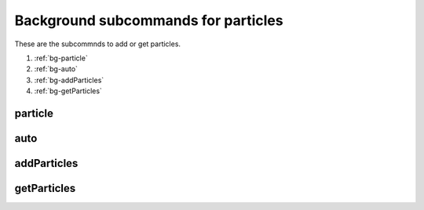 Background subcommands for particles
====================================

.. py:currentmodule:: opensees

These are the subcommnds to add or get particles.

#. :ref:`bg-particle`
#. :ref:`bg-auto`
#. :ref:`bg-addParticles`
#. :ref:`bg-getParticles`

.. _bg-particle:

particle
--------

.. py:function:: background('particle', areatype, *range, [*initial], *eleargs)
   :noindex:
   
   add particles to the background mesh in an area, evey time this command called will create a new particle group

   :param str areatype: the type of the area where particles are created
      
      * ``'quad'`` -- a quad area
      * ``'tri'`` -- a triangular area
      * ``'line'`` -- a line area
      * ``'point'`` -- a point
      
   :param range: the range of the area
      
      * ``'quad'`` -- ``range = [*p1,*p2,*p3,*p3]``, coordinates of four corner points of the quad
      * ``'tri'`` -- ``range = [*p1, *p2, *p3]``, coordinates of three corner points of the triangle
      * ``'line'`` -- ``range = [*p1, *p2]``, coordinates of two end points of the line
      * ``'point'`` -- ``range = [*p1]``, coordinates of the point
   :type range: list[float]
      
   :param initial: optional initial velocity or pressure

      * initial vel -- ``initial = ['-vel', *vel]``, ``vel`` is a list of velocity values
      * initial pressure -- ``initial = ['-pressure', p]``, ``p`` is a pressure value
   :type initial: list
   :param eleargs: element arguments, see :ref:`available elements <tri-eleargs>`
   :type eleargs: list


.. _bg-auto:

auto
----

.. py:function:: background('auto', *lower, *upper, *vel, *num, *eleargs)
   :noindex:
   
   set up the automatic particles generator, which will fill the area with particles in empty cells. The particle will be added to the last particle group before calling the command. If no particle group, then create a new one.

   :param lower: coordinates of lower point of the background mesh domain
   :type lower: list[float]
   :param upper: coordinates of  upper point of the background mesh domain
   :type upper: list[float]
   :param vel: velocity of the new particles
   :type vel: list[float]
   :param num: number of particles in a cell, e.g. [2,2] means 2 by 2 particles in each cell
   :type num: list[float]
   :param eleargs: element arguments, see :ref:`available elements <tri-eleargs>`
   :type eleargs: list


.. _bg-addParticles:

addParticles
------------

.. py:function:: background('addParticles', *coords)
   :noindex:
   
   add multiple particles by their coordinates to the last particle group in the system, if no group, quit.

   :param coords: coordinates of particles to be added
   :type coords: list[float]


.. _bg-getParticles:

getParticles
------------

.. py:function:: background('getParticles', groupno)
   :noindex:
   
   read coordinates of particles in a group and return

   :param int groupno: a group number, from ``0`` to ``numgroup-1``
   :return: coordinates of particles
   :rtype: list[float]

